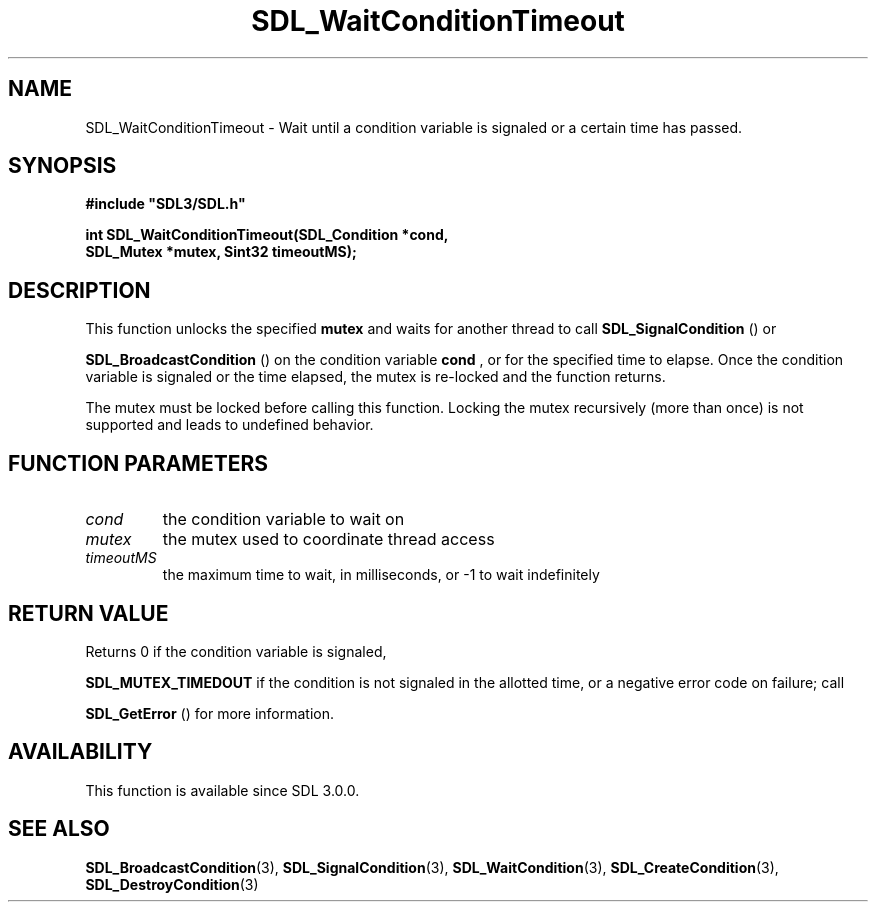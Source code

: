 .\" This manpage content is licensed under Creative Commons
.\"  Attribution 4.0 International (CC BY 4.0)
.\"   https://creativecommons.org/licenses/by/4.0/
.\" This manpage was generated from SDL's wiki page for SDL_WaitConditionTimeout:
.\"   https://wiki.libsdl.org/SDL_WaitConditionTimeout
.\" Generated with SDL/build-scripts/wikiheaders.pl
.\"  revision SDL-aba3038
.\" Please report issues in this manpage's content at:
.\"   https://github.com/libsdl-org/sdlwiki/issues/new
.\" Please report issues in the generation of this manpage from the wiki at:
.\"   https://github.com/libsdl-org/SDL/issues/new?title=Misgenerated%20manpage%20for%20SDL_WaitConditionTimeout
.\" SDL can be found at https://libsdl.org/
.de URL
\$2 \(laURL: \$1 \(ra\$3
..
.if \n[.g] .mso www.tmac
.TH SDL_WaitConditionTimeout 3 "SDL 3.0.0" "SDL" "SDL3 FUNCTIONS"
.SH NAME
SDL_WaitConditionTimeout \- Wait until a condition variable is signaled or a certain time has passed\[char46]
.SH SYNOPSIS
.nf
.B #include \(dqSDL3/SDL.h\(dq
.PP
.BI "int SDL_WaitConditionTimeout(SDL_Condition *cond,
.BI "                        SDL_Mutex *mutex, Sint32 timeoutMS);
.fi
.SH DESCRIPTION
This function unlocks the specified
.BR mutex
and waits for another thread to
call 
.BR SDL_SignalCondition
() or

.BR SDL_BroadcastCondition
() on the condition
variable
.BR cond
, or for the specified time to elapse\[char46] Once the condition
variable is signaled or the time elapsed, the mutex is re-locked and the
function returns\[char46]

The mutex must be locked before calling this function\[char46] Locking the mutex
recursively (more than once) is not supported and leads to undefined
behavior\[char46]

.SH FUNCTION PARAMETERS
.TP
.I cond
the condition variable to wait on
.TP
.I mutex
the mutex used to coordinate thread access
.TP
.I timeoutMS
the maximum time to wait, in milliseconds, or -1 to wait indefinitely
.SH RETURN VALUE
Returns 0 if the condition variable is signaled,

.BR
.BR SDL_MUTEX_TIMEDOUT
if the condition is not signaled
in the allotted time, or a negative error code on failure; call

.BR SDL_GetError
() for more information\[char46]

.SH AVAILABILITY
This function is available since SDL 3\[char46]0\[char46]0\[char46]

.SH SEE ALSO
.BR SDL_BroadcastCondition (3),
.BR SDL_SignalCondition (3),
.BR SDL_WaitCondition (3),
.BR SDL_CreateCondition (3),
.BR SDL_DestroyCondition (3)
